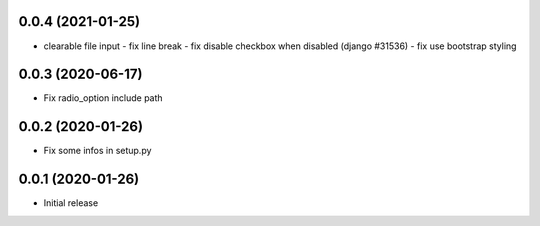 0.0.4 (2021-01-25)
------------------

-	clearable file input
	-	fix line break
	-	fix disable checkbox when disabled (django #31536)
	-	fix use bootstrap styling


0.0.3 (2020-06-17)
------------------

-	Fix radio_option include path


0.0.2 (2020-01-26)
------------------

-	Fix some infos in setup.py


0.0.1 (2020-01-26)
------------------

-	Initial release

